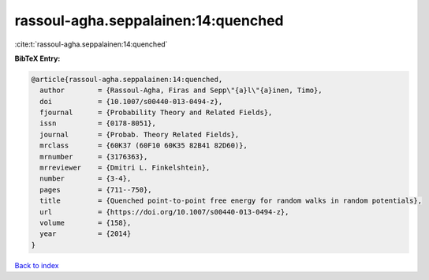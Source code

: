 rassoul-agha.seppalainen:14:quenched
====================================

:cite:t:`rassoul-agha.seppalainen:14:quenched`

**BibTeX Entry:**

.. code-block:: bibtex

   @article{rassoul-agha.seppalainen:14:quenched,
     author        = {Rassoul-Agha, Firas and Sepp\"{a}l\"{a}inen, Timo},
     doi           = {10.1007/s00440-013-0494-z},
     fjournal      = {Probability Theory and Related Fields},
     issn          = {0178-8051},
     journal       = {Probab. Theory Related Fields},
     mrclass       = {60K37 (60F10 60K35 82B41 82D60)},
     mrnumber      = {3176363},
     mrreviewer    = {Dmitri L. Finkelshtein},
     number        = {3-4},
     pages         = {711--750},
     title         = {Quenched point-to-point free energy for random walks in random potentials},
     url           = {https://doi.org/10.1007/s00440-013-0494-z},
     volume        = {158},
     year          = {2014}
   }

`Back to index <../By-Cite-Keys.html>`_

